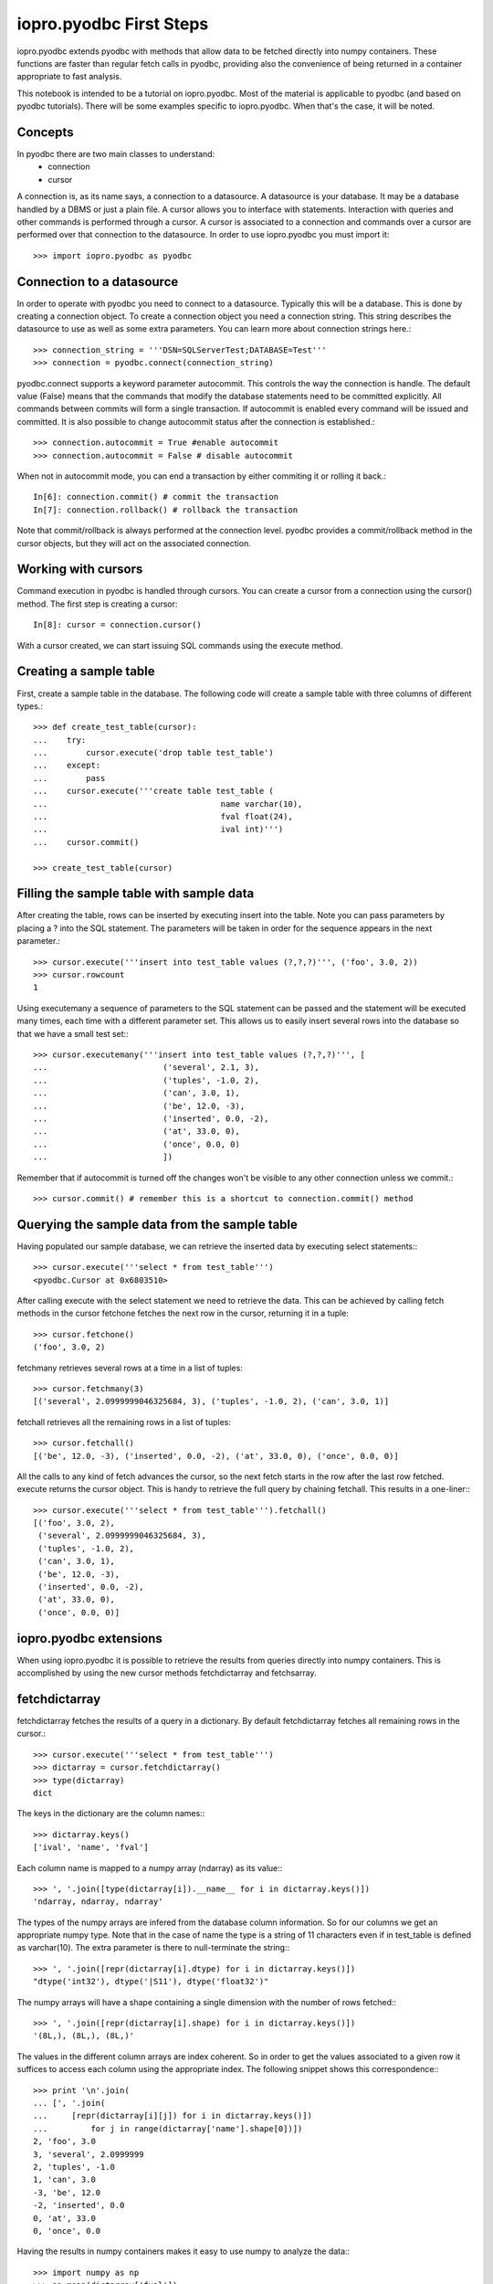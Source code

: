 -------------------------
iopro.pyodbc First Steps
-------------------------

iopro.pyodbc extends pyodbc with methods that allow data to be fetched directly into numpy containers. These functions are faster than regular fetch calls in pyodbc, providing also the convenience of being returned in a container appropriate to fast analysis.


This notebook is intended to be a tutorial on iopro.pyodbc. Most of the material is applicable to pyodbc (and based on pyodbc tutorials). There will be some examples specific to iopro.pyodbc. When that's the case, it will be noted.


Concepts
--------



In pyodbc there are two main classes to understand:
 * connection
 * cursor
 
A connection is, as its name says, a connection to a datasource. A datasource is your database. It may be a database handled by a DBMS or just a plain file.
A cursor allows you to interface with statements. Interaction with queries and other commands is performed through a cursor. A cursor is associated to a connection and commands over a cursor are performed over that connection to the datasource.
In order to use iopro.pyodbc you must import it::

    >>> import iopro.pyodbc as pyodbc

Connection to a datasource
--------------------------


In order to operate with pyodbc you need to connect to a datasource. Typically this will be a database. This is done by creating a connection object.
To create a connection object you need a connection string. This string describes the datasource to use as well as some extra parameters. You can learn more about connection strings here.::

    >>> connection_string = '''DSN=SQLServerTest;DATABASE=Test'''
    >>> connection = pyodbc.connect(connection_string)

pyodbc.connect supports a keyword parameter autocommit. This controls the way the connection is handle. The default value (False) means that the commands that modify the database statements need to be committed explicitly. All commands between commits will form a single transaction. If autocommit is enabled every command will be issued and committed.
It is also possible to change autocommit status after the connection is established.::

    >>> connection.autocommit = True #enable autocommit
    >>> connection.autocommit = False # disable autocommit

When not in autocommit mode, you can end a transaction by either commiting it or rolling it back.::

    In[6]: connection.commit() # commit the transaction
    In[7]: connection.rollback() # rollback the transaction

Note that commit/rollback is always performed at the connection level. pyodbc provides a commit/rollback method in the cursor objects, but they will act on the associated connection.



Working with cursors
--------------------


Command execution in pyodbc is handled through cursors. You can create a cursor from a connection using the cursor() method. The first step is creating a cursor::

    In[8]: cursor = connection.cursor()

With a cursor created, we can start issuing SQL commands using the execute method.



Creating a sample table
-----------------------



First, create a sample table in the database. The following code will create a sample table with three columns of different types.::

    >>> def create_test_table(cursor):
    ...    try:
    ...        cursor.execute('drop table test_table')
    ...    except:
    ...        pass
    ...    cursor.execute('''create table test_table (
    ...                                    name varchar(10),
    ...                                    fval float(24),
    ...                                    ival int)''')
    ...    cursor.commit()
        
    >>> create_test_table(cursor)

Filling the sample table with sample data
-----------------------------------------



After creating the table, rows can be inserted by executing insert into the table. Note you can pass parameters by placing a ? into the SQL statement. The parameters will be taken in order for the sequence appears in the next parameter.::



    >>> cursor.execute('''insert into test_table values (?,?,?)''', ('foo', 3.0, 2))
    >>> cursor.rowcount
    1






Using executemany a sequence of parameters to the SQL statement can be passed and the statement will be executed many times, each time with a different parameter set. This allows us to easily insert several rows into the database so that we have a small test set:::



    >>> cursor.executemany('''insert into test_table values (?,?,?)''', [
    ...                        ('several', 2.1, 3),
    ...                        ('tuples', -1.0, 2),
    ...                        ('can', 3.0, 1),
    ...                        ('be', 12.0, -3),
    ...                        ('inserted', 0.0, -2),
    ...                        ('at', 33.0, 0),
    ...                        ('once', 0.0, 0)
    ...                        ])






Remember that if autocommit is turned off the changes won't be visible to any other connection unless we commit.::



    >>> cursor.commit() # remember this is a shortcut to connection.commit() method







Querying the sample data from the sample table
----------------------------------------------



Having populated our sample database, we can retrieve the inserted data by executing select statements:::



    >>> cursor.execute('''select * from test_table''')
    <pyodbc.Cursor at 0x6803510>






After calling execute with the select statement we need to retrieve the data. This can be achieved by calling fetch methods in the cursor
fetchone fetches the next row in the cursor, returning it in a tuple::



    >>> cursor.fetchone()
    ('foo', 3.0, 2)






fetchmany retrieves several rows at a time in a list of tuples::



    >>> cursor.fetchmany(3)
    [('several', 2.0999999046325684, 3), ('tuples', -1.0, 2), ('can', 3.0, 1)]






fetchall retrieves all the remaining rows in a list of tuples::



    >>> cursor.fetchall()
    [('be', 12.0, -3), ('inserted', 0.0, -2), ('at', 33.0, 0), ('once', 0.0, 0)]






All the calls to any kind of fetch advances the cursor, so the next fetch starts in the row after the last row fetched.
execute returns the cursor object. This is handy to retrieve the full query by chaining fetchall. This results in a one-liner:::



    >>> cursor.execute('''select * from test_table''').fetchall()
    [('foo', 3.0, 2),
     ('several', 2.0999999046325684, 3),
     ('tuples', -1.0, 2),
     ('can', 3.0, 1),
     ('be', 12.0, -3),
     ('inserted', 0.0, -2),
     ('at', 33.0, 0),
     ('once', 0.0, 0)]







iopro.pyodbc extensions
-----------------------



When using iopro.pyodbc it is possible to retrieve the results from queries directly into numpy containers. This is accomplished by using the new cursor methods fetchdictarray and fetchsarray.



fetchdictarray
--------------



fetchdictarray fetches the results of a query in a dictionary. By default fetchdictarray fetches all remaining rows in the cursor.::



    >>> cursor.execute('''select * from test_table''')
    >>> dictarray = cursor.fetchdictarray()
    >>> type(dictarray)
    dict






The keys in the dictionary are the column names:::

    >>> dictarray.keys()
    ['ival', 'name', 'fval']






Each column name is mapped to a numpy array (ndarray) as its value:::



    >>> ', '.join([type(dictarray[i]).__name__ for i in dictarray.keys()])
    'ndarray, ndarray, ndarray'






The types of the numpy arrays are infered from the database column information. So for our columns we get an appropriate numpy type. Note that in the case of name the type is a string of 11 characters even if in test_table is defined as varchar(10). The extra parameter is there to null-terminate the string:::

    >>> ', '.join([repr(dictarray[i].dtype) for i in dictarray.keys()])
    "dtype('int32'), dtype('|S11'), dtype('float32')"






The numpy arrays will have a shape containing a single dimension with the number of rows fetched:::



    >>> ', '.join([repr(dictarray[i].shape) for i in dictarray.keys()])
    '(8L,), (8L,), (8L,)'






The values in the different column arrays are index coherent. So in order to get the values associated to a given row it suffices to access each column using the appropriate index. The following snippet shows this correspondence:::



    >>> print '\n'.join(
    ... [', '.join(
    ...     [repr(dictarray[i][j]) for i in dictarray.keys()]) 
    ...         for j in range(dictarray['name'].shape[0])])
    2, 'foo', 3.0
    3, 'several', 2.0999999
    2, 'tuples', -1.0
    1, 'can', 3.0
    -3, 'be', 12.0
    -2, 'inserted', 0.0
    0, 'at', 33.0
    0, 'once', 0.0







Having the results in numpy containers makes it easy to use numpy to analyze the data:::



    >>> import numpy as np
    >>> np.mean(dictarray['fval'])
    6.5124998092651367






fetchdictarray accepts an optional parameter that places an upper bound to the number of rows to fetch. If there are not enough elements left to be fetched in the cursor the arrays resulting will be sized accordingly. This way it is possible to work with big tables in chunks of rows.::



    >>> cursor.execute('''select * from test_table''')
    >>> dictarray = cursor.fetchdictarray(6)
    >>> print dictarray['name'].shape
    (6L,)
    >>> dictarray = cursor.fetchdictarray(6)
    >>> print dictarray['name'].shape
    (2L,)

fetchsarray
-----------



fetchsarray fetches the result of a query in a numpy structured array.::



    >>> cursor.execute('''select * from test_table''')
    >>> sarray = cursor.fetchsarray()
    >>> print sarray
    [('foo', 3.0, 2) ('several', 2.0999999046325684, 3) ('tuples', -1.0, 2)
     ('can', 3.0, 1) ('be', 12.0, -3) ('inserted', 0.0, -2) ('at', 33.0, 0)
     ('once', 0.0, 0)]



The type of the result is a numpy array (ndarray):::



    >>> type(sarray)
    numpy.ndarray






The dtype of the numpy array contains the description of the columns and their types:::



    >>> sarray.dtype
    dtype([('name', '|S11'), ('fval', '&lt;f4'), ('ival', '&lt;i4')])






The shape of the array will be one-dimensional, with cardinality equal to the number of rows fetched:::



    >>> sarray.shape
    (8L,)






It is also possible to get the shape of a column. In this way it will look similar to the code needed when using dictarrays::



    >>> sarray['name'].shape
    (8L,)






In a structured array it is as easy to access data by row or by column:::



    >>> sarray['name']
    array(['foo', 'several', 'tuples', 'can', 'be', 'inserted', 'at', 'once'], 
          dtype='|S11')







    >>> sarray[0]
    ('foo', 3.0, 2)






It is also very easy and efficient to feed data into numpy functions:::



    >>> np.mean(sarray['fval'])
    6.5124998092651367







fetchdictarray vs fetchsarray
-----------------------------



Both methods provide ways to input data from a database into a numpy-friendly container. The structured array version provides more flexibility extracting rows in an easier way. The main difference is in the memory layout of the resulting object. An in-depth analysis of this is beyond the scope of this notebook. Suffice it to say that you can view the dictarray laid out in memory as an structure of arrays  (in fact, a dictionary or arrays), while the structured array would be laid out in memory like an array of structures. This can make a lot of difference performance-wise when working with large chunks of data.




